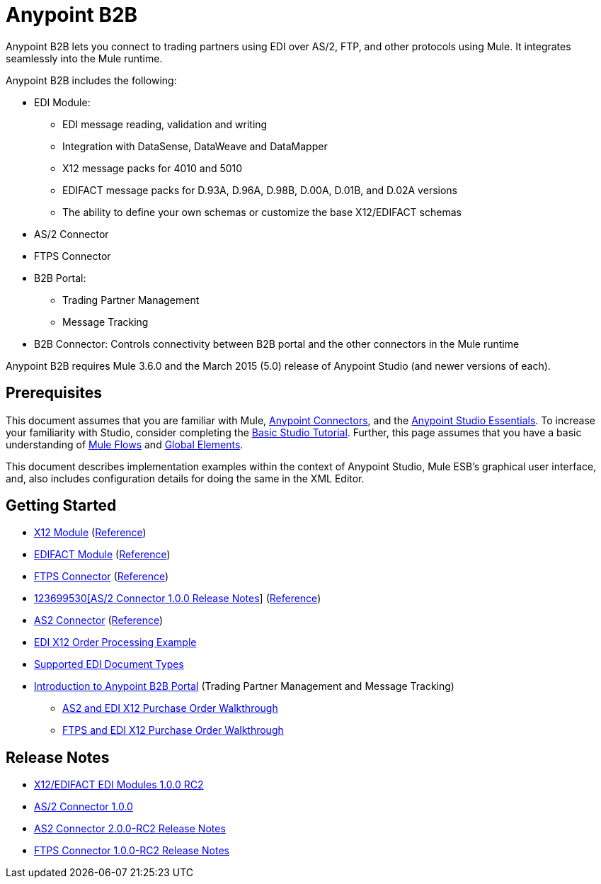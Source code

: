 = Anypoint B2B
:keywords: b2b, as2, edi, x12, edifact, portal, ftp

Anypoint B2B lets you connect to trading partners using EDI over AS/2, FTP, and other protocols using Mule. It integrates seamlessly into the Mule runtime.

Anypoint B2B includes the following:

* EDI Module:
** EDI message reading, validation and writing
** Integration with DataSense, DataWeave and DataMapper
** X12 message packs for 4010 and 5010
** EDIFACT message packs for D.93A, D.96A, D.98B, D.00A, D.01B, and D.02A versions
** The ability to define your own schemas or customize the base X12/EDIFACT schemas
* AS/2 Connector
* FTPS Connector
* B2B Portal:
** Trading Partner Management
** Message Tracking
* B2B Connector: Controls connectivity between B2B portal and the other connectors in the Mule runtime

Anypoint B2B requires Mule 3.6.0 and the March 2015 (5.0) release of Anypoint Studio (and newer versions of each).

== Prerequisites

This document assumes that you are familiar with Mule, link:/mule-user-guide/v/3.7/anypoint-connectors[Anypoint Connectors], and the link:/mule-fundamentals/v/3.7/anypoint-studio-essentials[Anypoint Studio Essentials]. To increase your familiarity with Studio, consider completing the link:b/mule-fundamentals/v/3.7/basic-studio-tutorial[Basic Studio Tutorial]. Further, this page assumes that you have a basic understanding of link:/mule-fundamentals/v/3.7/mule-concepts[Mule Flows] and link:/mule-fundamentals/v/3.7/global-elements[Global Elements]. 

This document describes implementation examples within the context of Anypoint Studio, Mule ESB’s graphical user interface, and, also includes configuration details for doing the same in the XML Editor.

== Getting Started

* link:/anypoint-b2b/x12-module[X12 Module] (http://mulesoft.github.io/edi-module/x12/[Reference])
* link:/anypoint-b2b/edifact-module[EDIFACT Module] (http://mulesoft.github.io/edi-module/edifact/[Reference])
* link:/anypoint-b2b/ftps-connector[FTPS Connector] (http://modusintegration.github.io/mule-connector-ftps/[Reference])
* link:/release-notes/anypoint-b2b-release-notes[123699530[AS/2 Connector 1.0.0 Release Notes]] (http://modusintegration.github.io/mule-connector-as2/[Reference])
* link:/anypoint-b2b/as2-connector-2.0.0-rc[AS2 Connector] (http://modusintegration.github.io/mule-connector-as2/[Reference])
* link:/anypoint-b2b/edi-x12-order-processing-example[EDI X12 Order Processing Example]
* link:/anypoint-b2b/supported-edi-document-types[Supported EDI Document Types]
* link:/anypoint-b2b/introduction-to-anypoint-b2b-portal[Introduction to Anypoint B2B Portal] (Trading Partner Management and Message Tracking)
** link:/docs/pages/viewpage.action?pageId=133267996[AS2 and EDI X12 Purchase Order Walkthrough]
** link:/docs/pages/viewpage.action?pageId=133267998[FTPS and EDI X12 Purchase Order Walkthrough]

== Release Notes

* link:/docs/pages/viewpage.action?pageId=132810265[X12/EDIFACT EDI Modules 1.0.0 RC2]
* link:/docs/pages/viewpage.action?pageId=123699530[AS/2 Connector 1.0.0]
* link:/release-notes/as2-connector-2.0.0-rc2-release-notes[AS2 Connector 2.0.0-RC2 Release Notes]
* link:/release-notes/ftps-connector-1.0.0-rc2-release-notes[FTPS Connector 1.0.0-RC2 Release Notes]
